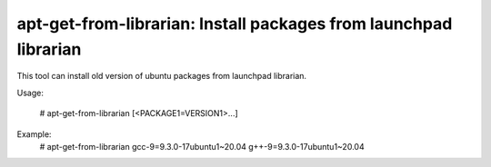 apt-get-from-librarian: Install packages from launchpad librarian
=================================================================

This tool can install old version of ubuntu packages from launchpad librarian.

Usage:

    # apt-get-from-librarian [<PACKAGE1=VERSION1>...]

Example:
    # apt-get-from-librarian gcc-9=9.3.0-17ubuntu1~20.04 g++-9=9.3.0-17ubuntu1~20.04
